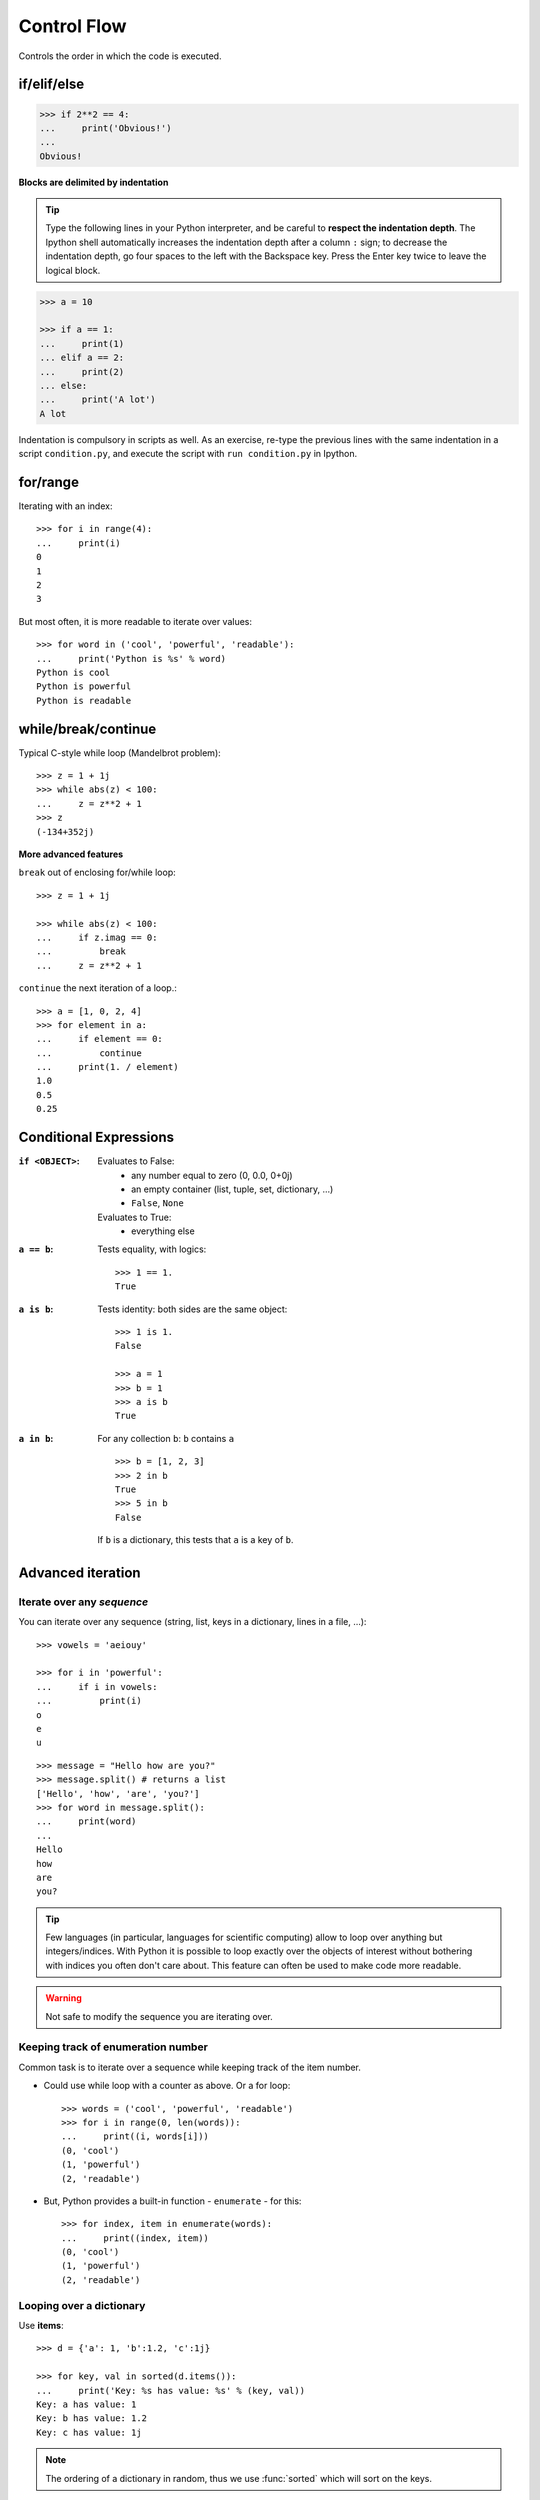 Control Flow
============

Controls the order in which the code is executed.

if/elif/else
------------

.. sourcecode:: python

    >>> if 2**2 == 4:
    ...     print('Obvious!')
    ...
    Obvious!


**Blocks are delimited by indentation**

.. tip::
   
    Type the following lines in your Python interpreter, and be careful
    to **respect the indentation depth**. The Ipython shell automatically
    increases the indentation depth after a column ``:`` sign; to
    decrease the indentation depth, go four spaces to the left with the
    Backspace key. Press the Enter key twice to leave the logical block.

.. sourcecode:: python

    >>> a = 10

    >>> if a == 1:
    ...     print(1)
    ... elif a == 2:
    ...     print(2)
    ... else:
    ...     print('A lot')
    A lot

Indentation is compulsory in scripts as well. As an exercise, re-type the
previous lines with the same indentation in a script ``condition.py``, and
execute the script with ``run condition.py`` in Ipython.

for/range
----------

Iterating with an index::

    >>> for i in range(4):
    ...     print(i)
    0
    1
    2
    3

But most often, it is more readable to iterate over values::

    >>> for word in ('cool', 'powerful', 'readable'):
    ...     print('Python is %s' % word)
    Python is cool
    Python is powerful
    Python is readable


while/break/continue
---------------------

Typical C-style while loop (Mandelbrot problem)::

    >>> z = 1 + 1j
    >>> while abs(z) < 100:
    ...     z = z**2 + 1
    >>> z
    (-134+352j)

**More advanced features**

``break`` out of enclosing for/while loop::

    >>> z = 1 + 1j

    >>> while abs(z) < 100:
    ...     if z.imag == 0:
    ...         break
    ...     z = z**2 + 1


``continue`` the next iteration of a loop.::

    >>> a = [1, 0, 2, 4]
    >>> for element in a:
    ...     if element == 0:
    ...         continue
    ...     print(1. / element)
    1.0
    0.5
    0.25



Conditional Expressions
-----------------------

:``if <OBJECT>``:

  Evaluates to False:
    * any number equal to zero (0, 0.0, 0+0j)
    * an empty container (list, tuple, set, dictionary, ...)
    * ``False``, ``None``

  Evaluates to True:
    * everything else

:``a == b``:

  Tests equality, with logics::

    >>> 1 == 1.
    True

:``a is b``:

  Tests identity: both sides are the same object::

    >>> 1 is 1.
    False

    >>> a = 1
    >>> b = 1
    >>> a is b
    True

:``a in b``:

  For any collection ``b``: ``b`` contains ``a`` ::

    >>> b = [1, 2, 3]
    >>> 2 in b
    True
    >>> 5 in b
    False


  If ``b`` is a dictionary, this tests that ``a`` is a key of ``b``.

Advanced iteration
-------------------------

Iterate over any *sequence*
~~~~~~~~~~~~~~~~~~~~~~~~~~~~

You can iterate over any sequence (string, list, keys in a dictionary, lines in
a file, ...)::

    >>> vowels = 'aeiouy'

    >>> for i in 'powerful':
    ...     if i in vowels:
    ...         print(i)
    o
    e
    u

::

    >>> message = "Hello how are you?"
    >>> message.split() # returns a list
    ['Hello', 'how', 'are', 'you?']
    >>> for word in message.split():
    ...     print(word)
    ...
    Hello
    how
    are
    you?

.. tip::

    Few languages (in particular, languages for scientific computing) allow to
    loop over anything but integers/indices. With Python it is possible to
    loop exactly over the objects of interest without bothering with indices
    you often don't care about. This feature can often be used to make
    code more readable.


.. warning:: Not safe to modify the sequence you are iterating over.

Keeping track of enumeration number
~~~~~~~~~~~~~~~~~~~~~~~~~~~~~~~~~~~~

Common task is to iterate over a sequence while keeping track of the
item number.

* Could use while loop with a counter as above. Or a for loop::

    >>> words = ('cool', 'powerful', 'readable')
    >>> for i in range(0, len(words)):
    ...     print((i, words[i]))
    (0, 'cool')
    (1, 'powerful')
    (2, 'readable')

* But, Python provides a built-in function - ``enumerate`` - for this::

    >>> for index, item in enumerate(words):
    ...     print((index, item))
    (0, 'cool')
    (1, 'powerful')
    (2, 'readable')



Looping over a dictionary
~~~~~~~~~~~~~~~~~~~~~~~~~~

Use **items**::

    >>> d = {'a': 1, 'b':1.2, 'c':1j}

    >>> for key, val in sorted(d.items()):
    ...     print('Key: %s has value: %s' % (key, val))
    Key: a has value: 1
    Key: b has value: 1.2
    Key: c has value: 1j

.. note::

   The ordering of a dictionary in random, thus we use :func:`sorted`
   which will sort on the keys.

List Comprehensions
-------------------

::

    >>> [i**2 for i in range(4)]
    [0, 1, 4, 9]

_____


.. topic:: Exercise
    :class: green

    Compute the decimals of Pi using the Wallis formula:

    .. math::
        \pi = 2 \prod_{i=1}^{\infty} \frac{4i^2}{4i^2 - 1}

.. :ref:`pi_wallis`
